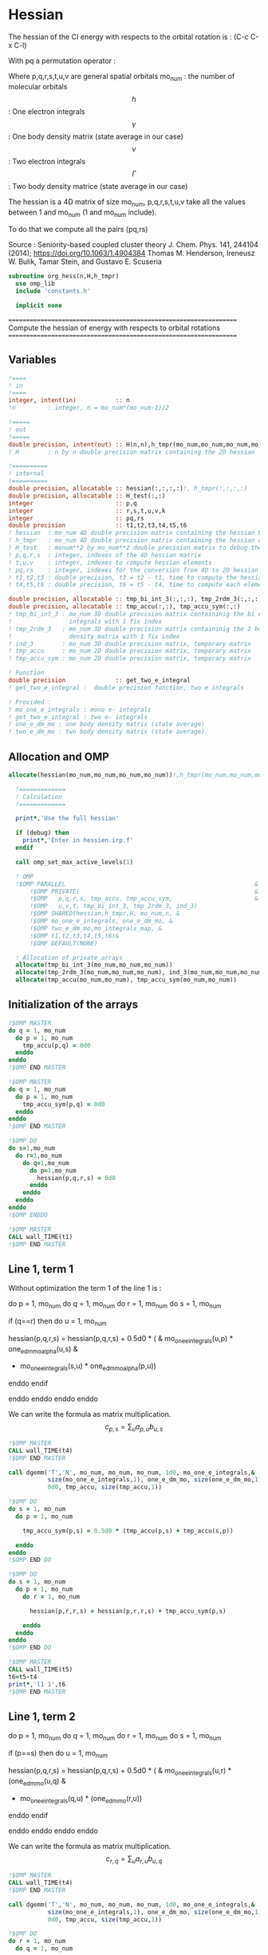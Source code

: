 * Hessian

The hessian of the CI energy with respects to the orbital rotation is :
(C-c C-x C-l)

\begin{align*}
H_{pq,rs} &= \dfrac{\partial^2 E(x)}{\partial x_{pq}^2} \\
  &= \mathcal{P}_{pq} \mathcal{P}_{rs} [ \frac{1}{2} \sum_u [\delta_{qr}(h_p^u \gamma_u^s + h_u^s \gamma_p^u) 
  + \delta_{ps}(h_r^u \gamma_u^q + h_u^q \gamma_r^u)]
  -(h_p^s \gamma_r^q + h_r^q \gamma_p^s) \\
  &+ \frac{1}{2} \sum_{tuv} [\delta_{qr}(v_{pt}^{uv} \Gamma_{uv}^{st} + v_{uv}^{st} \Gamma_{pt}^{uv})
  + \delta_{ps}(v_{uv}^{qt} \Gamma_{rt}^{uv} + v_{rt}^{uv}\Gamma_{uv}^{qt})] \\
  &+ \sum_{uv} (v_{pr}^{uv} \Gamma_{uv}^{qs} + v_{uv}^{qs}  \Gamma_{pr}^{uv}) 
  - \sum_{tu} (v_{pu}^{st} \Gamma_{rt}^{qu}+v_{pu}^{tr} \Gamma_{tr}^{qu}+v_{rt}^{qu}\Gamma_{pu}^{st} + v_{tr}^{qu}\Gamma_{pu}^{ts}) 
\end{align*}
With pq a permutation operator :

\begin{align*}
\mathcal{P}_{pq}= 1 - (p \leftrightarrow q)
\end{align*}
\begin{align*}
\mathcal{P}_{pq} \mathcal{P}_{rs} &= (1 - (p \leftrightarrow q))(1 - (r \leftrightarrow s)) \\
&= 1 - (p \leftrightarrow q) - (r \leftrightarrow s) + (p \leftrightarrow q, r \leftrightarrow s)
\end{align*}

Where p,q,r,s,t,u,v are general spatial orbitals
mo_num : the number of molecular orbitals
$$h$$ : One electron integrals
$$\gamma$$ : One body density matrix (state average in our case)
$$v$$ : Two electron integrals
$$\Gamma$$ : Two body density matrice (state average in our case)

The hessian is a 4D matrix of size mo_num, p,q,r,s,t,u,v take all the
values between 1 and mo_num (1 and mo_num include).

To do that we compute all the pairs (pq,rs)

Source :
Seniority-based coupled cluster theory
J. Chem. Phys. 141, 244104 (2014); https://doi.org/10.1063/1.4904384
Thomas M. Henderson, Ireneusz W. Bulik, Tamar Stein, and Gustavo E. Scuseria

#+BEGIN_SRC f90 :comments org :tangle org_hessian.irp.f
subroutine org_hess(n,H,h_tmpr)
  use omp_lib
  include 'constants.h' 

  implicit none
#+END_SRC

==================================================================
 Compute the hessian of energy with respects to orbital rotations
==================================================================

** Variables
#+BEGIN_SRC f90 :comments org :tangle org_hessian.irp.f
  !====
  ! in
  !====
  integer, intent(in)           :: n 
  !n         : integer, n = mo_num*(mo_num-1)/2
  
  !=====
  ! out
  !=====
  double precision, intent(out) :: H(n,n),h_tmpr(mo_num,mo_num,mo_num,mo_num)
  ! H        : n by n double precision matrix containing the 2D hessian
 
  !==========
  ! internal
  !==========
  double precision, allocatable :: hessian(:,:,:,:)!, h_tmpr(:,:,:,:)
  double precision, allocatable :: H_test(:,:)
  integer                       :: p,q
  integer                       :: r,s,t,u,v,k
  integer                       :: pq,rs
  double precision              :: t1,t2,t3,t4,t5,t6
  ! hessian  : mo_num 4D double precision matrix containing the hessian before the permutations
  ! h_tmpr   : mo_num 4D double precision matrix containing the hessian after the permutations
  ! H_test   : monum**2 by mo_num**2 double precision matrix to debug the H matrix
  ! p,q,r,s  : integer, indexes of the 4D hessian matrix
  ! t,u,v    : integer, indexes to compute hessian elements
  ! pq,rs    : integer, indexes for the conversion from 4D to 2D hessian matrix
  ! t1,t2,t3 : double precision, t3 = t2 - t1, time to compute the hessian 
  ! t4,t5,t6 : double precision, t6 = t5 - t4, time to compute each element

  double precision, allocatable :: tmp_bi_int_3(:,:,:), tmp_2rdm_3(:,:,:), ind_3(:,:,:)
  double precision, allocatable :: tmp_accu(:,:), tmp_accu_sym(:,:)
  ! tmp_bi_int_3 : mo_num 3D double precision matrix containinig the bi electronic
  !                integrals with 1 fix index
  ! tmp_2rdm_3   : mo_num 3D double precision matrix containinig the 2 body reduce
  !                density matrix with 1 fix index
  ! ind_3        : mo_num 3D double precision matrix, temporary matrix
  ! tmp_accu     : mo_num 2D double precision matrix, temporary matrix
  ! tmp_accu_sym : mo_num 2D double precision matrix, temporary matrix

  ! Function 
  double precision              :: get_two_e_integral
  ! get_two_e_integral :  double precision function, two e integrals 

  ! Provided :
  ! mo_one_e_integrals : mono e- integrals
  ! get_two_e_integral : two e- integrals
  ! one_e_dm_mo : one body density matrix (state average)
  ! two_e_dm_mo : two body density matrix (state average)
#+END_SRC
 
** Allocation and OMP
#+BEGIN_SRC f90 :comments org :tangle org_hessian.irp.f
allocate(hessian(mo_num,mo_num,mo_num,mo_num))!,h_tmpr(mo_num,mo_num,mo_num,mo_num))

  !=============
  ! Calculation
  !=============

  print*,'Use the full hessian'

  if (debug) then
    print*,'Enter in hessien.irp.f'
  endif

  call omp_set_max_active_levels(1)

  ! OMP 
  !$OMP PARALLEL                                                     &
      !$OMP PRIVATE(                                                 &
      !$OMP   p,q,r,s, tmp_accu, tmp_accu_sym,                       &
      !$OMP   u,v,t, tmp_bi_int_3, tmp_2rdm_3, ind_3)                       &
      !$OMP SHARED(hessian,h_tmpr,H, mo_num,n, & 
      !$OMP mo_one_e_integrals, one_e_dm_mo, &
      !$OMP two_e_dm_mo,mo_integrals_map, &
      !$OMP t1,t2,t3,t4,t5,t6)&
      !$OMP DEFAULT(NONE)
 
  ! Allocation of private arrays 
  allocate(tmp_bi_int_3(mo_num,mo_num,mo_num))
  allocate(tmp_2rdm_3(mo_num,mo_num,mo_num), ind_3(mo_num,mo_num,mo_num))
  allocate(tmp_accu(mo_num,mo_num), tmp_accu_sym(mo_num,mo_num))
#+END_SRC

** Initialization of the arrays
#+BEGIN_SRC f90 :comments org :tangle org_hessian.irp.f
  !$OMP MASTER
  do q = 1, mo_num
    do p = 1, mo_num
      tmp_accu(p,q) = 0d0
    enddo
  enddo
  !$OMP END MASTER

  !$OMP MASTER
  do q = 1, mo_num
    do p = 1, mo_num
      tmp_accu_sym(p,q) = 0d0
    enddo
  enddo
  !$OMP END MASTER

  !$OMP DO
  do s=1,mo_num
    do r=1,mo_num
      do q=1,mo_num
        do p=1,mo_num
          hessian(p,q,r,s) = 0d0
        enddo
      enddo
    enddo
  enddo
  !$OMP ENDDO
 
  !$OMP MASTER
  CALL wall_TIME(t1)
  !$OMP END MASTER
#+END_SRC

** Line 1, term 1
   
Without optimization the term 1 of the line 1 is :

do p = 1, mo_num
  do q = 1, mo_num
    do r = 1, mo_num
      do s = 1, mo_num

        if (q==r) then
          do u = 1, mo_num

            hessian(p,q,r,s) = hessian(p,q,r,s) + 0.5d0 * (  &
              mo_one_e_integrals(u,p) * one_e_dm_mo_alpha(u,s) &
            + mo_one_e_integrals(s,u) * one_e_dm_mo_alpha(p,u))

          enddo
        endif

      enddo
    enddo
  enddo
enddo

We can write the formula as matrix multiplication.
$$c_{p,s} = \sum_u a_{p,u} b_{u,s}$$

#+BEGIN_SRC f90 :comments org :tangle org_hessian.irp.f
  !$OMP MASTER    
  CALL wall_TIME(t4)
  !$OMP END MASTER

  call dgemm('T','N', mo_num, mo_num, mo_num, 1d0, mo_one_e_integrals,&
             size(mo_one_e_integrals,1), one_e_dm_mo, size(one_e_dm_mo,1),&
             0d0, tmp_accu, size(tmp_accu,1))

  !$OMP DO
  do s = 1, mo_num
    do p = 1, mo_num

      tmp_accu_sym(p,s) = 0.5d0 * (tmp_accu(p,s) + tmp_accu(s,p))

    enddo
  enddo 
  !$OMP END DO

  !$OMP DO
  do s = 1, mo_num
    do p = 1, mo_num
      do r = 1, mo_num

        hessian(p,r,r,s) = hessian(p,r,r,s) + tmp_accu_sym(p,s)

      enddo
    enddo
  enddo
  !$OMP END DO
 
  !$OMP MASTER
  CALL wall_TIME(t5)
  t6=t5-t4
  print*,'l1 1',t6
  !$OMP END MASTER
#+END_SRC

** Line 1, term 2
do p = 1, mo_num
  do q = 1, mo_num
    do r = 1, mo_num
      do s = 1, mo_num

        if (p==s) then
          do u = 1, mo_num

                hessian(p,q,r,s) = hessian(p,q,r,s) + 0.5d0 * ( &
                  mo_one_e_integrals(u,r) * (one_e_dm_mo(u,q) &
                + mo_one_e_integrals(q,u) * (one_e_dm_mo(r,u))
          enddo
        endif

      enddo
    enddo
  enddo
enddo

We can write the formula as matrix multiplication.
$$c_{r,q} = \sum_u a_{r,u} b_{u,q}$$

#+BEGIN_SRC f90 :comments org :tangle org_hessian.irp.f
  !$OMP MASTER
  CALL wall_TIME(t4)
  !$OMP END MASTER

  call dgemm('T','N', mo_num, mo_num, mo_num, 1d0, mo_one_e_integrals,&
             size(mo_one_e_integrals,1), one_e_dm_mo, size(one_e_dm_mo,1),&
             0d0, tmp_accu, size(tmp_accu,1))

  !$OMP DO
  do r = 1, mo_num
    do q = 1, mo_num

      tmp_accu_sym(q,r) = 0.5d0 * (tmp_accu(q,r) + tmp_accu(r,q))

    enddo
  enddo
  !OMP END DO

  !$OMP DO
  do r = 1, mo_num
    do q = 1, mo_num
      do s = 1, mo_num

        hessian(s,q,r,s) = hessian(s,q,r,s) + tmp_accu_sym(q,r)

      enddo
    enddo
  enddo
  !OMP END DO

  !$OMP MASTER
  CALL wall_TIME(t5)
  t6=t5-t4
  print*,'l1 2',t6
  !$OMP END MASTER
#+END_SRC

** Line 1, term 3 

Without optimization the third term is :

do p = 1, mo_num
  do q = 1, mo_num
    do r = 1, mo_num
      do s = 1, mo_num

        hessian(p,q,r,s) = hessian(p,q,r,s) &
        - mo_one_e_integrals(s,p) * one_e_dm_mo(r,q) &
        - mo_one_e_integrals(q,r) * one_e_dm_mo(p,s))

      enddo
    enddo
  enddo
enddo

We can just re-order the indexes
 
#+BEGIN_SRC f90 :comments org :tangle org_hessian.irp.f
  !$OMP MASTER
  CALL wall_TIME(t4)
  !$OMP END MASTER
  
  !$OMP DO
  do s = 1, mo_num
    do r = 1, mo_num
      do q = 1, mo_num
        do p = 1, mo_num

          hessian(p,q,r,s) = hessian(p,q,r,s) &
            - mo_one_e_integrals(s,p) * one_e_dm_mo(r,q)&
            - mo_one_e_integrals(q,r) * one_e_dm_mo(p,s)

        enddo
      enddo
    enddo
  enddo
  !$OMP END DO

  !$OMP MASTER
  CALL wall_TIME(t5)
  t6=t5-t4
  print*,'l1 3',t6
  !$OMP END MASTER

#+END_SRC
  
** Line 2, term 1

Without optimization the fourth term is :

do p = 1, mo_num
  do q = 1, mo_num
    do r = 1, mo_num
      do s = 1, mo_num

         if (q==r) then
           do t = 1, mo_num
             do u = 1, mo_num
               do v = 1, mo_num

                 hessian(p,q,r,s) = hessian(p,q,r,s) + 0.5d0 * (  &
                   get_two_e_integral(u,v,p,t,mo_integrals_map) * two_e_dm_mo(u,v,s,t) &
                 + get_two_e_integral(s,t,u,v,mo_integrals_map) * two_e_dm_mo(p,t,u,v))

               enddo
             enddo
           enddo
         endif

      enddo
    enddo
  enddo
enddo

Using bielectronic integral properties :
get_two_e_integral(s,t,u,v,mo_integrals_map) =
get_two_e_integral(u,v,s,t,mo_integrals_map)

Using the two electron density matrix properties :
two_e_dm_mo(p,t,u,v) = two_e_dm_mo(u,v,p,t)

With t on the external loop, using temporary arrays for each t and by
taking u,v as one variable a matrix multplication appears. 
$$c_{p,s} = \sum_{uv} a_{p,uv} b_{uv,s}$$

There is a kroenecker delta $$\delta_{qr}$$, so we juste compute the
terms like : hessian(p,r,r,s)

#+BEGIN_SRC f90 :comments org :tangle org_hessian.irp.f
  !$OMP MASTER 
  call wall_TIME(t4)
  !$OMP END MASTER

  !$OMP DO
  do t = 1, mo_num
    
    do p = 1, mo_num
      do v = 1, mo_num
        do u = 1, mo_num
 
          tmp_bi_int_3(u,v,p) = get_two_e_integral(u,v,p,t,mo_integrals_map)              

        enddo
      enddo
    enddo

    do p = 1, mo_num ! error, the p might be replace by a s
    ! it's a temporary array, the result by replacing p and s will be the same
      do v = 1, mo_num
        do u = 1, mo_num
 
          tmp_2rdm_3(u,v,p) = two_e_dm_mo(u,v,p,t)  

        enddo
      enddo
    enddo

    call dgemm('T','N', mo_num, mo_num, mo_num*mo_num, 1.d0, &
               tmp_bi_int_3, mo_num*mo_num, tmp_2rdm_3, mo_num*mo_num, &
               0.d0, tmp_accu, size(tmp_accu,1))

    do p = 1, mo_num
      do s = 1, mo_num

        tmp_accu_sym(s,p) = 0.5d0 * (tmp_accu(p,s)+tmp_accu(s,p))

      enddo
    enddo

    !$OMP CRITICAL 
    do s = 1, mo_num
      do r = 1, mo_num
        do p = 1, mo_num

          hessian(p,r,r,s) = hessian(p,r,r,s) + tmp_accu_sym(p,s) 

        enddo
      enddo
    enddo
    !$OMP END CRITICAL

  enddo
  !$OMP END DO

  !$OMP MASTER
  call wall_TIME(t5)
  t6=t5-t4
  print*,'l2 1', t6 
  !$OMP END MASTER
#+END_SRC
 
** Line 2, term 2

do p = 1, mo_num
  do q = 1, mo_num
    do r = 1, mo_num
      do s = 1, mo_num

        if (p==s) then
          do t = 1, mo_num
            do u = 1, mo_num
              do v = 1, mo_num

                hessian(p,q,r,s) = hessian(p,q,r,s) + 0.5d0 * ( &
                  get_two_e_integral(q,t,u,v,mo_integrals_map) * two_e_dm_mo(r,t,u,v) &
                + get_two_e_integral(u,v,r,t,mo_integrals_map) * two_e_dm_mo(u,v,q,t))

              enddo
            enddo
          enddo
        endif

      enddo
    enddo
  enddo
enddo

Using the two electron density matrix properties :
get_two_e_integral(q,t,u,v,mo_integrals_map) =
get_two_e_integral(u,v,q,t,mo_integrals_map)

Using the two electron density matrix properties :
two_e_dm_mo(r,t,u,v) = two_e_dm_mo(u,v,r,t)

With t on the external loop, using temporary arrays for each t and by
taking u,v as one variable a matrix multplication appears. 
$$c_{q,r} = \sum_uv a_{q,uv} b_{uv,r}$$ 

There is a kroenecker delta $$\delta_{ps}$$, so we juste compute the
terms like : hessian(s,q,r,s)

#+BEGIN_SRC f90 :comments org :tangle org_hessian.irp.f
  !******************************
  ! Opt Second line, second term
  !******************************

  !$OMP MASTER 
  CALL wall_TIME(t4)
  !$OMP END MASTER

  !$OMP DO
  do t = 1, mo_num

    do q = 1, mo_num
      do v = 1, mo_num
        do u = 1, mo_num

          tmp_bi_int_3(u,v,q) = get_two_e_integral(u,v,q,t,mo_integrals_map)

        enddo
      enddo
    enddo

    do r = 1, mo_num
      do v = 1, mo_num
        do u = 1, mo_num

           tmp_2rdm_3(u,v,r) = two_e_dm_mo(u,v,r,t)

        enddo
      enddo
    enddo

    call dgemm('T','N', mo_num, mo_num, mo_num*mo_num, 1.d0, &
               tmp_bi_int_3 , mo_num*mo_num, tmp_2rdm_3, mo_num*mo_num, &
               0.d0, tmp_accu, size(tmp_accu,1))

    do r = 1, mo_num
      do q = 1, mo_num

        tmp_accu_sym(q,r) = 0.5d0 * (tmp_accu(q,r) + tmp_accu(r,q))

      enddo
    enddo

    !$OMP CRITICAL
    do r = 1, mo_num
      do q = 1, mo_num
        do s = 1, mo_num

          hessian(s,q,r,s) = hessian(s,q,r,s) + tmp_accu_sym(q,r)

        enddo
      enddo
    enddo
    !$OMP END CRITICAL

  enddo
  !$OMP END DO

  !$OMP MASTER
  CALL wall_TIME(t5)
  t6=t5-t4
  print*,'l2 2',t6
  !$OMP END MASTER
#+END_SRC

** Line 3, term 1

do p = 1, mo_num
  do q = 1, mo_num
    do r = 1, mo_num
      do s = 1, mo_num

        do u = 1, mo_num
          do v = 1, mo_num

            hessian(p,q,r,s) = hessian(p,q,r,s) &
             + get_two_e_integral(u,v,p,r,mo_integrals_map) * two_e_dm_mo(u,v,q,s) &
             + get_two_e_integral(q,s,u,v,mo_integrals_map) * two_e_dm_mo(p,r,u,v)

          enddo
        enddo

      enddo
    enddo
  enddo
enddo

Using the two electron density matrix properties :
get_two_e_integral(u,v,p,r,mo_integrals_map) =
get_two_e_integral(p,r,u,v,mo_integrals_map)

Using the two electron density matrix properties :
two_e_dm_mo(u,v,q,s) =  two_e_dm_mo(q,s,u,v)

With v on the external loop, using temporary arrays for each v and by
taking p,r and q,s as one dimension a matrix multplication
appears. $$c_{pr,qs} = \sum_u a_{pr,u} b_{u,qs}$$ 

Part 1
#+BEGIN_SRC f90 :comments org :tangle org_hessian.irp.f
  !$OMP MASTER 
  call wall_TIME(t4)
  !$OMP END MASTER 

  !--------
  ! part 1
  ! get_two_e_integral(u,v,p,r,mo_integrals_map) * two_e_dm_mo(u,v,q,s)
  !--------

  !$OMP DO
  do v = 1, mo_num

    do u = 1, mo_num 
      do r = 1, mo_num
        do p = 1, mo_num

            tmp_bi_int_3(p,r,u) = get_two_e_integral(p,r,u,v,mo_integrals_map)

        enddo
      enddo
    enddo

    do s = 1, mo_num
      do q = 1, mo_num
        do u = 1, mo_num

          tmp_2rdm_3(u,q,s) = two_e_dm_mo(q,s,u,v)

        enddo
      enddo
    enddo
    
    do s = 1, mo_num
                
      call dgemm('N','N',mo_num*mo_num, mo_num, mo_num, 1d0, tmp_bi_int_3,&
                 size(tmp_bi_int_3,1)*size(tmp_bi_int_3,2), tmp_2rdm_3(1,1,s),&
                 size(tmp_2rdm_3,1), 0d0, ind_3, size(ind_3,1) * size(ind_3,2))

      !$OMP CRITICAL
      do r = 1, mo_num
        do q = 1, mo_num
          do p = 1, mo_num
            hessian(p,q,r,s) = hessian(p,q,r,s) + ind_3(p,r,q)
          enddo
        enddo
      enddo
      !$OMP END CRITICAL

    enddo

  enddo
  !$OMP END DO

#+END_SRC

With v on the external loop, using temporary arrays for each v and by
taking q,s and p,r as one dimension a matrix multplication
appears. $$c_{qs,pr} = \sum_u a_{qs,u}*b_{u,pr}$$ 

Part 2
#+BEGIN_SRC f90 :comments org :tangle org_hessian.irp.f
  !--------
  ! part 2
  ! get_two_e_integral(q,s,u,v,mo_integrals_map) * two_e_dm_mo(p,r,u,v)
  !--------

  !$OMP DO
  do v = 1, mo_num

    do u = 1, mo_num
      do s = 1, mo_num
        do q = 1, mo_num

            tmp_bi_int_3(q,s,u) = get_two_e_integral(q,s,u,v,mo_integrals_map)

        enddo
      enddo
    enddo

    do r = 1, mo_num
      do p = 1, mo_num
        do u = 1, mo_num

          tmp_2rdm_3(u,p,r) = two_e_dm_mo(p,r,u,v)

        enddo
      enddo
    enddo

    do r = 1, mo_num
      call dgemm('N','N', mo_num*mo_num, mo_num, mo_num, 1d0, tmp_bi_int_3,& 
                 size(tmp_bi_int_3,1)*size(tmp_bi_int_3,2), tmp_2rdm_3(1,1,r),&
                 size(tmp_2rdm_3,1), 0d0, ind_3, size(ind_3,1) * size(ind_3,2))

      !$OMP CRITICAL
      do s = 1, mo_num
        do q = 1, mo_num
          do p = 1, mo_num
            hessian(p,q,r,s) = hessian(p,q,r,s) + ind_3(q,s,p)
          enddo
        enddo
      enddo
      !$OMP END CRITICAL

    enddo

  enddo
  !$OMP END DO
   
  !$OMP MASTER
  call wall_TIME(t5)
  t6 = t5 - t4
  print*,'l3 1', t6
  !$OMP END MASTER 
#+END_SRC

** Line 3, term 2

do p = 1, mo_num
  do q = 1, mo_num
    do r = 1, mo_num
      do s = 1, mo_num

        do t = 1, mo_num
          do u = 1, mo_num

            hessian(p,q,r,s) = hessian(p,q,r,s) &
             - get_two_e_integral(s,t,p,u,mo_integrals_map) * two_e_dm_mo(r,t,q,u) &
             - get_two_e_integral(t,s,p,u,mo_integrals_map) * two_e_dm_mo(t,r,q,u) &
             - get_two_e_integral(q,u,r,t,mo_integrals_map) * two_e_dm_mo(p,u,s,t) &
             - get_two_e_integral(q,u,t,r,mo_integrals_map) * two_e_dm_mo(p,u,t,s)

          enddo
        enddo

      enddo
    enddo
  enddo
enddo

With q on the external loop, using temporary arrays for each p and q,
and taking u,v as one variable, a matrix multiplication appears:
$$c_{r,s} = \sum_{ut} a_{r,ut} b_{ut,s}$$

Part 1
#+BEGIN_SRC f90 :comments org :tangle org_hessian.irp.f
  !--------
  ! Part 1 
  ! - get_two_e_integral(s,t,p,u,mo_integrals_map) * two_e_dm_mo(r,t,q,u)
  !--------

  !$OMP MASTER
  CALL wall_TIME(t4) 
  !$OMP END MASTER

  !$OMP DO
  do q = 1, mo_num

    do r = 1, mo_num
      do t = 1, mo_num
        do u = 1, mo_num

          tmp_2rdm_3(u,t,r) = two_e_dm_mo(q,u,r,t)

        enddo
      enddo
    enddo

    do p = 1, mo_num

      do s = 1, mo_num
        do t = 1, mo_num
          do u = 1, mo_num

            tmp_bi_int_3(u,t,s) = - get_two_e_integral(u,s,t,p,mo_integrals_map)

          enddo
        enddo
      enddo

      call dgemm('T','N', mo_num, mo_num, mo_num*mo_num, 1d0, tmp_bi_int_3,&
                 mo_num*mo_num, tmp_2rdm_3, mo_num*mo_num, 0d0, tmp_accu, mo_num)

      !$OMP CRITICAL
      do s = 1, mo_num
        do r = 1, mo_num

           hessian(p,q,r,s) = hessian(p,q,r,s) + tmp_accu(s,r)

        enddo
      enddo
      !$OMP END CRITICAL

    enddo

  enddo
  !$OMP END DO
#+END_SRC

With q on the external loop, using temporary arrays for each p and q,
and taking u,v as one variable, a matrix multiplication appears:
$$c_{r,s} = \sum_{ut} a_{r,ut} b_{ut,s}$$

Part 2
#+BEGIN_SRC f90 :comments org :tangle org_hessian.irp.f
  !--------
  ! Part 2
  !- get_two_e_integral(t,s,p,u,mo_integrals_map) * two_e_dm_mo(t,r,q,u)
  !--------
  
  !$OMP DO 
  do q = 1, mo_num

    do r = 1, mo_num
      do t = 1, mo_num
        do u = 1, mo_num

          tmp_2rdm_3(u,t,r) = two_e_dm_mo(q,u,t,r)

        enddo
      enddo
    enddo
    
    do p = 1, mo_num

      do s = 1, mo_num
        do t = 1, mo_num
          do u = 1, mo_num

            tmp_bi_int_3(u,t,s) = - get_two_e_integral(u,t,s,p,mo_integrals_map)

          enddo
        enddo
      enddo   

      call dgemm('T','N', mo_num, mo_num, mo_num*mo_num, 1d0, tmp_bi_int_3,&
                 mo_num*mo_num, tmp_2rdm_3, mo_num*mo_num, 0d0, tmp_accu, mo_num)

      !$OMP CRITICAL
      do s = 1, mo_num
        do r = 1, mo_num

          hessian(p,q,r,s) = hessian(p,q,r,s) + tmp_accu(s,r)

        enddo
      enddo
      !$OMP END CRITICAL

    enddo

  enddo
  !$OMP END DO
#+END_SRC

With q on the external loop, using temporary arrays for each p and q,
and taking u,v as one variable, a matrix multiplication appears:
$$c_{r,s} = \sum_{ut} a_{r,ut} b_{ut,s}$$

Part 3
#+BEGIN_SRC f90 :comments org :tangle org_hessian.irp.f
  !--------
  ! Part 3
  !- get_two_e_integral(q,u,r,t,mo_integrals_map) * two_e_dm_mo(p,u,s,t) 
  !--------
 
  !$OMP DO 
  do q = 1, mo_num

    do r = 1, mo_num
      do t = 1, mo_num
        do u = 1, mo_num

          tmp_bi_int_3(u,t,r) = - get_two_e_integral(u,q,t,r,mo_integrals_map)

        enddo
      enddo
    enddo

    do p = 1, mo_num

      do s = 1, mo_num
        do t = 1, mo_num
          do u = 1, mo_num

            tmp_2rdm_3(u,t,s) = two_e_dm_mo(p,u,s,t)

          enddo
        enddo
      enddo

      call dgemm('T','N', mo_num, mo_num, mo_num*mo_num, 1d0, tmp_2rdm_3,&
                 mo_num*mo_num, tmp_bi_int_3, mo_num*mo_num, 0d0, tmp_accu, mo_num)

      !$OMP CRITICAL
      do s = 1, mo_num
        do r = 1, mo_num

          hessian(p,q,r,s) = hessian(p,q,r,s) + tmp_accu(s,r)

        enddo
      enddo
      !$OMP END CRITICAL

    enddo

  enddo
  !$OMP END DO

#+END_SRC

With q on the external loop, using temporary arrays for each p and q,
and taking u,v as one variable, a matrix multiplication appears:
$$c_{r,s} = \sum_{ut} a_{r,ut} b_{ut,s}$$

Part 4
#+BEGIN_SRC f90 :comments org :tangle org_hessian.irp.f
  !--------
  ! Part 4
  ! - get_two_e_integral(q,u,t,r,mo_integrals_map) * two_e_dm_mo(p,u,t,s)
  !--------
  
  !$OMP DO
  do q = 1, mo_num

    do r = 1, mo_num
      do t = 1, mo_num
        do u = 1, mo_num

          tmp_bi_int_3(u,t,r) = - get_two_e_integral(u,t,r,q,mo_integrals_map)

        enddo
      enddo
    enddo

    do p = 1, mo_num

      do s = 1, mo_num
        do t = 1, mo_num
          do u = 1, mo_num

            tmp_2rdm_3(u,t,s) = two_e_dm_mo(p,u,t,s)

          enddo
        enddo
      enddo

      call dgemm('T','N', mo_num, mo_num, mo_num*mo_num, 1d0, tmp_2rdm_3,&
                 mo_num*mo_num, tmp_bi_int_3, mo_num*mo_num, 0d0, tmp_accu, mo_num)

      !$OMP CRITICAL
      do s = 1, mo_num
        do r = 1, mo_num

          hessian(p,q,r,s) = hessian(p,q,r,s) + tmp_accu(s,r)

        enddo
      enddo
      !$OMP END CRITICAL

    enddo

  enddo
  !$OMP END DO  

  !$OMP MASTER
  call wall_TIME(t5)
  t6 = t5-t4
  print*,'l3 2',t6
  !$OMP END MASTER

  !$OMP MASTER
  CALL wall_TIME(t2)
  t3 = t2 -t1
  print*,'Time to compute the hessian : ', t3
  !$OMP END MASTER
#+END_SRC

** Deallocation of private arrays
In the omp section !
#+BEGIN_SRC f90 :comments org :tangle org_hessian.irp.f
 deallocate(tmp_bi_int_3, tmp_2rdm_3, tmp_accu, tmp_accu_sym, ind_3)
#+END_SRC
 
** Permutations
As we mentioned before there are two permutation operator in the
formula :
Hessian(p,q,r,s) = P_pq P_rs [...]
=> Hessian(p,q,r,s) = (p,q,r,s) - (q,p,r,s) - (p,q,s,r) + (q,p,s,r)

#+BEGIN_SRC f90 :comments org :tangle org_hessian.irp.f
  !$OMP MASTER
  CALL wall_TIME(t4)
  !$OMP END MASTER

  !$OMP DO
  do s = 1, mo_num
    do r = 1, mo_num
      do q = 1, mo_num
        do p = 1, mo_num

          h_tmpr(p,q,r,s) = (hessian(p,q,r,s) - hessian(q,p,r,s) - hessian(p,q,s,r) + hessian(q,p,s,r))

        enddo
      enddo
    enddo
  enddo
  !$OMP END DO

  !$OMP MASTER
  call wall_TIME(t5)
  t6 = t5-t4
  print*,'Time for permutations :',t6
  !$OMP END MASTER
#+END_SRC

** 4D -> 2D matrix
We need a 2D matrix for the Newton method's. Since the Hessian is
"antisymmetric" : $$H_{pq,rs} = -H_{rs,pq}$$
We can write it as a 2D matrix, N by N, with N = mo_num(mo_num-1)/2
with p<q and r<s

#+BEGIN_SRC f90 :comments org :tangle org_hessian.irp.f
  !$OMP MASTER
  CALL wall_TIME(t4)
  !$OMP END MASTER

  !$OMP DO
  do rs = 1, n
    call vec_to_mat_index(rs,r,s)
    do pq = 1, n
      call vec_to_mat_index(pq,p,q)
      H(pq,rs) = h_tmpr(p,q,r,s)   
    enddo
  enddo
  !$OMP END DO 

  !$OMP MASTER
  call wall_TIME(t5)
  t6 = t5-t4
  print*,'4D -> 2D :',t6
  !$OMP END MASTER

  !$OMP END PARALLEL
  call omp_set_max_active_levels(4)

  ! Display
  if (debug) then 
    print*,'2D Hessian matrix'
    do pq = 1, n
      write(*,'(100(F10.5))') H(pq,:)
    enddo 
  endif
#+END_SRC

** Deallocation of shared arrays, end
#+BEGIN_SRC f90 :comments org :tangle org_hessian.irp.f
  deallocate(hessian)!,h_tmpr)
! h_tmpr is intent out in order to debug the subroutine
! It's why we don't deallocate it

  if (debug) then
    print*,'Leave hess'
  endif

end subroutine
#+END_SRC


